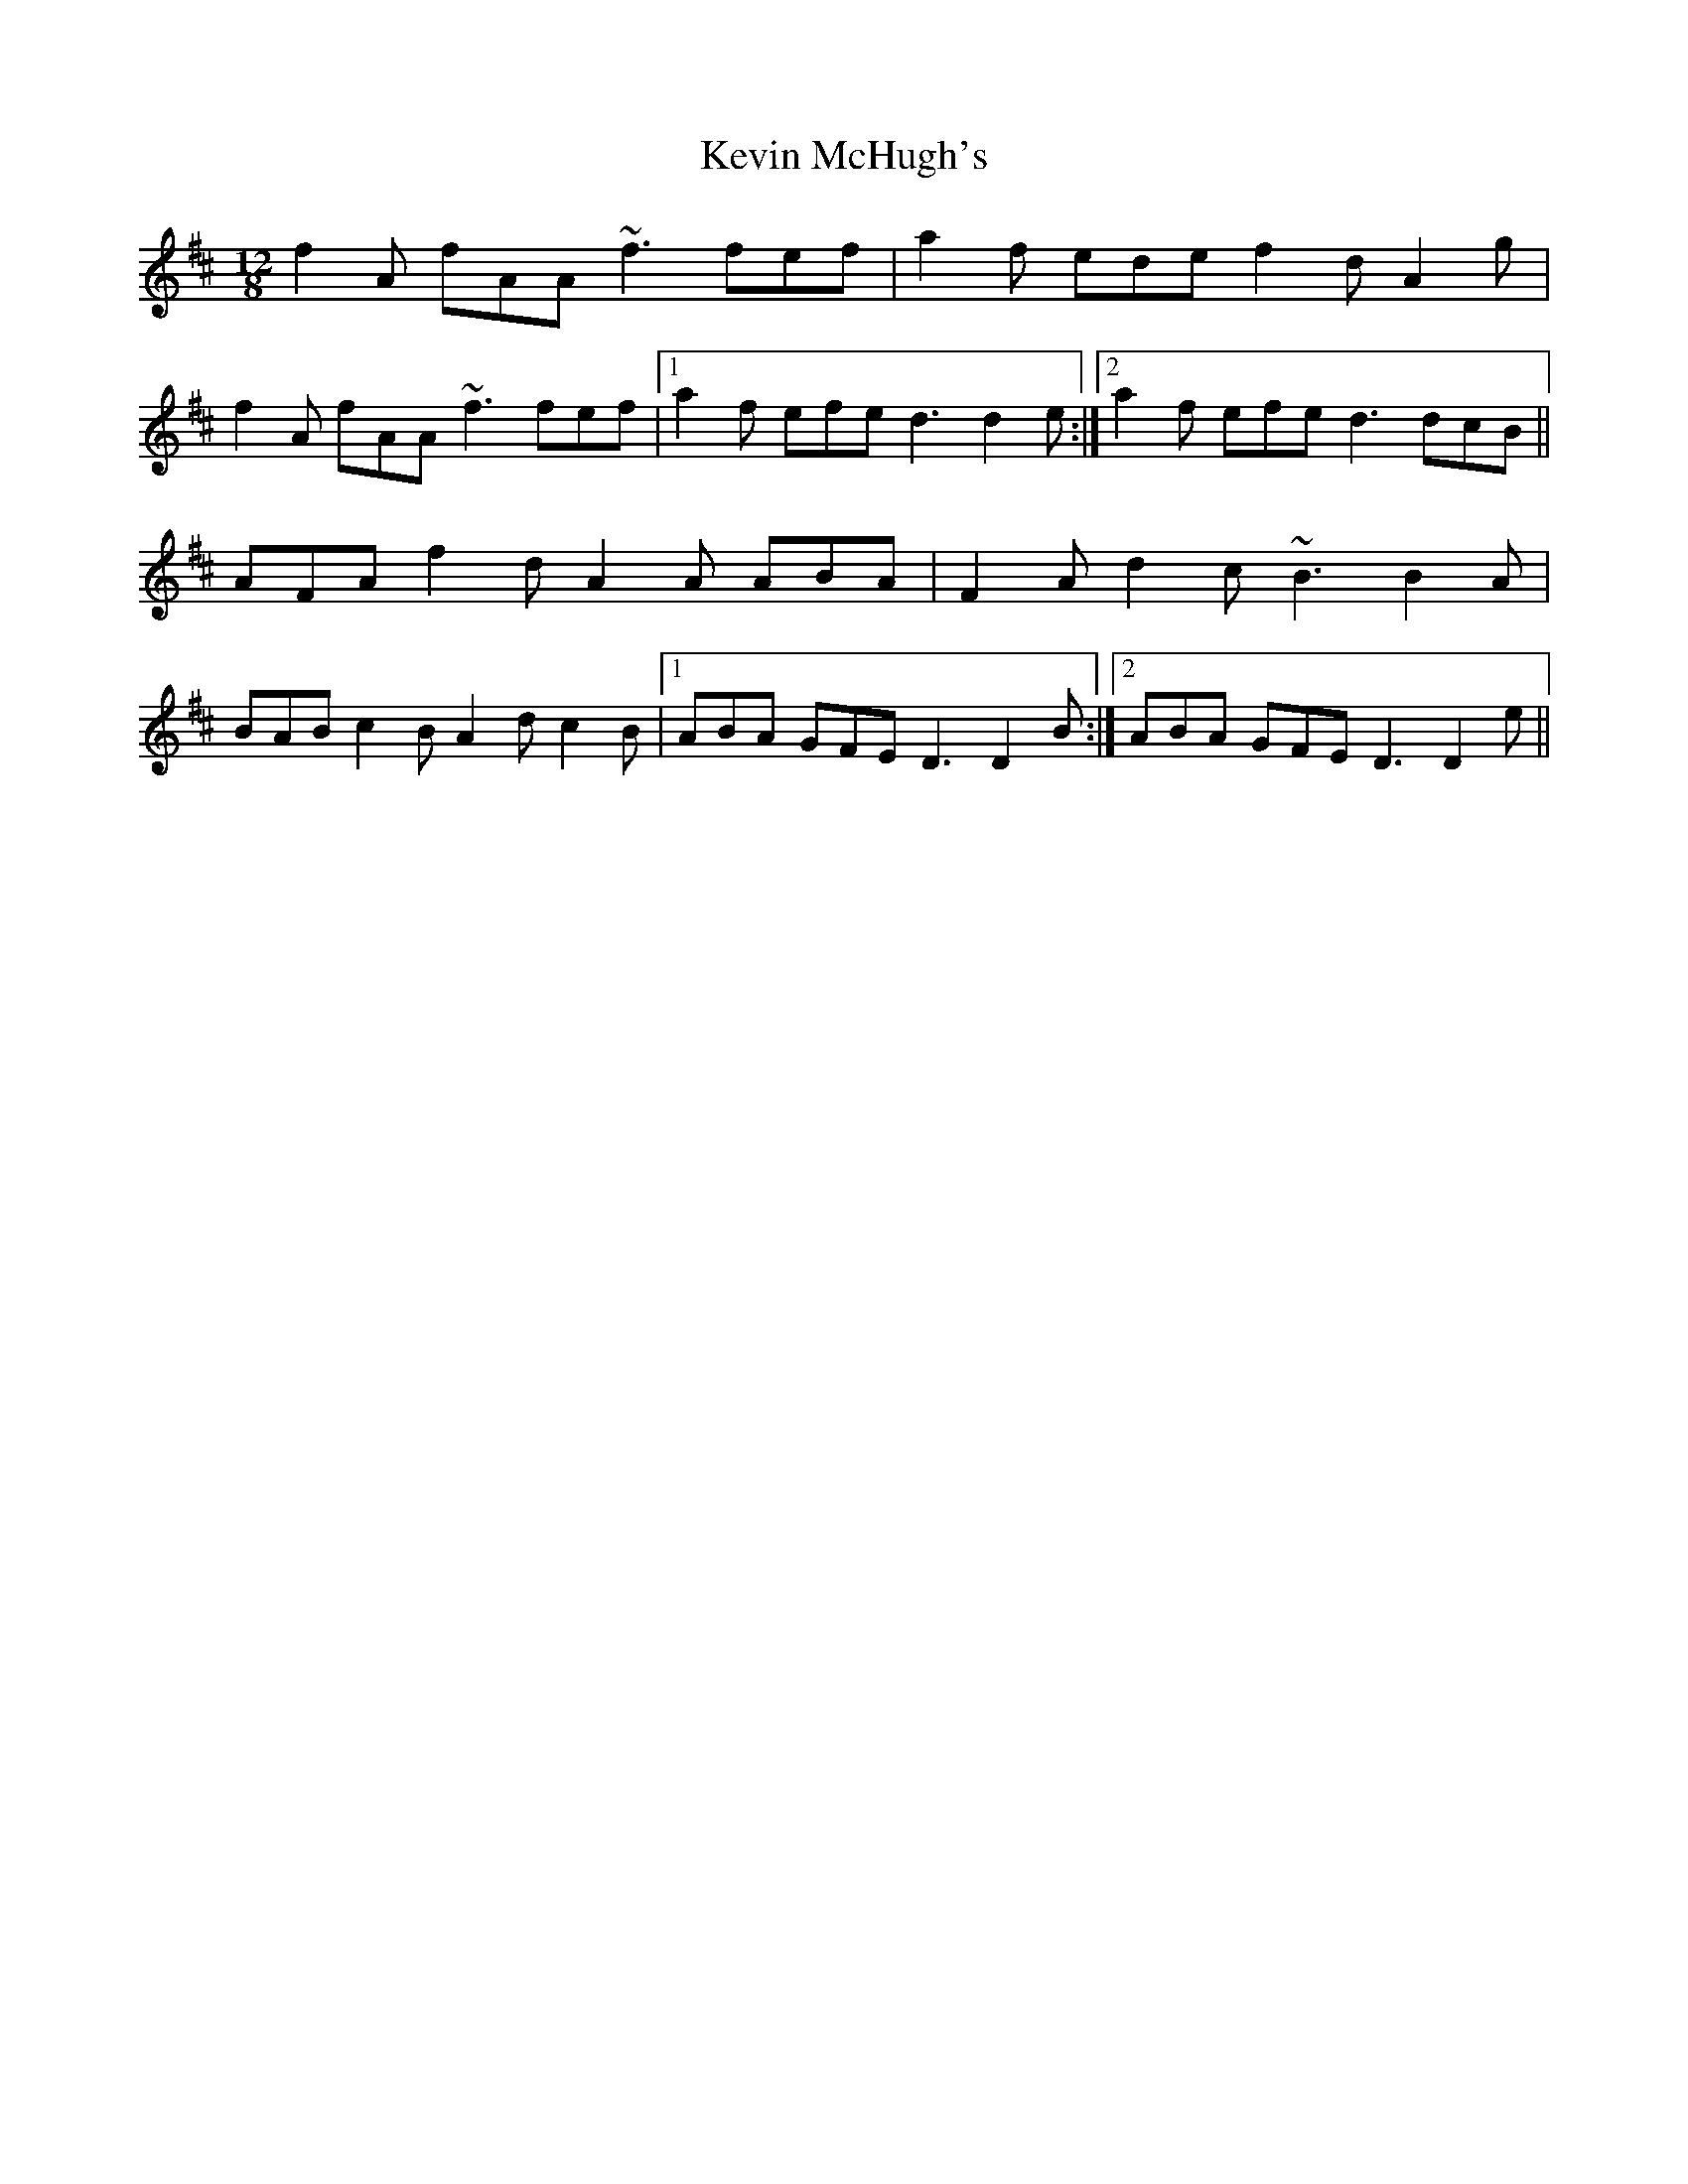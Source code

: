 X: 21453
T: Kevin McHugh's
R: slide
M: 12/8
K: Dmajor
f2A fAA ~f3 fef|a2f ede f2d A2g|
f2A fAA ~f3 fef|1 a2f efe d3 d2e:|2 a2f efe d3 dcB||
AFA f2d A2A ABA|F2A d2c ~B3 B2A|
BAB c2B A2d c2B|1 ABA GFE D3 D2B:|2 ABA GFE D3 D2e||

